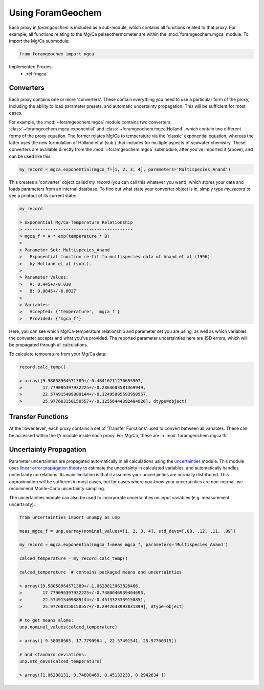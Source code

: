 ==================
Using ForamGeochem
==================

Each proxy in `foramgeochem` is included as a sub-module, which contains all functions related to that proxy. For example, all functions relating to the Mg/Ca palaeothermometer are within the :mod:`foramgeochem.mgca` module. To import the Mg/Ca submodule:

.. code :: python

    from foramgeochem import mgca

Implemented Proxies:
 - :ref:`mgca`

Converters
----------
Each proxy contains one or more 'converters'. These contain everything you need to use a particular form of the proxy, including the ability to load parameter presets, and automatic uncertainty propagation. This will be sufficient for most cases.

For example, the :mod:`~foramgeochem.mgca` module contains two converters: :class:`~foramgeochem.mgca.exponential` and :class:`~foramgeochem.mgca.Holland`, which contain two different forms of the proxy equation. The former relates Mg/Ca to temperature via the 'classic' exponential equation, whereas the latter uses the new formulation of Holland et al (sub.) that includes for multiple aspects of seawater chemistry. These converters are available directly from the :mod:`~foramgeochem.mgca` submodule, after you've imported it (above), and can be used like this:

.. code :: python

    my_record = mgca.exponential(mgca_f=[1, 2, 3, 4], parameters='Multispecies_Anand')

This creates a 'converter' object called `my_record` (you can call this whatever you want), which stores your data and loads parameters from an internal database.
To find out what state your converter object is in, simply type `my_record` to see a printout of its current state:

.. code :: python

    my_record

    > Exponential Mg/Ca-Temperature Relationship
    > ------------------------------------------
    > mgca_f = A * exp(temperature * B)
    > 
    > Parameter Set: Multispecies_Anand
    >   Exponential function re-fit to multispecies data of Anand et al (1996)
    >   by Holland et al (sub.).
    > 
    > Parameter Values:
    >   A: 0.445+/-0.030
    >   B: 0.0845+/-0.0027
    > 
    > Variables:
    >   Accepted: {'temperature', 'mgca_f'}
    >   Provided: {'mgca_f'}

Here, you can see which Mg/Ca-temperature relationship and parameter set you are using, as well as which variables the converter accepts and what you've provided.
The reported parameter uncertainties here are 1SD errors, which will be propagated through all calculations.

To calculate temperature from your Mg/Ca data:

.. code :: python

    record.calc_temp()

    > array([9.58058964571389+/-0.48410211276655907,
    >        17.779096397932225+/-0.2363683581369949,
    >        22.574915409889144+/-0.12495085593950557,
    >        25.977603150150557+/-0.12556444392484026], dtype=object)

Transfer Functions
------------------
At the 'lower level', each proxy contains a set of 'Transfer Functions' used to convert between all variables.
These can be accessed within the `tfr` module inside each proxy. 
For Mg/Ca, these are in :mod:`foramgeochem.mgca.tfr`.

Uncertainty Propagation
-----------------------
Parameter uncertainties are propagated automatically in all calculations using the `uncertainties <https://pythonhosted.org/uncertainties/>`_ module.
This module uses `linear error propagation theory <https://en.wikipedia.org/wiki/Propagation_of_uncertainty>`_ to estimate the uncertainty in calculated variables, and automatically handles uncertainty correlations.
Its main limitation is that it assumes your uncertainties are normally distributed.
This approximation will be sufficient in most cases, but for cases where you *know* your uncertainties are non-normal, we recommend Monte-Carlo uncertainty sampling. 

The uncertainties module can also be used to incorporate uncertainties on input variables (e.g. measurement uncertainty):

.. code :: python

    from uncertainties import unumpy as unp

    meas_mgca_f = unp.uarray(nominal_values=[1, 2, 3, 4], std_devs=[.08, .12, .11, .09])

    my_record = mgca.exponential(mgca_f=meas_mgca_f, parameters='Multispecies_Anand')

    calced_temperature = my_record.calc_temp()

    calced_temperature  # contains packaged means and uncertainties

    > array([9.58058964571389+/-1.0628813063828466,
    >        17.779096397932225+/-0.7480046939404693,
    >        22.574915409889144+/-0.4513323339150851,
    >        25.977603150150557+/-0.2942633993831899], dtype=object)

    # to get means alone:
    unp.nominal_values(calced_temperature)

    > array([ 9.58058965, 17.7790964 , 22.57491541, 25.97760315])
    
    # and standard deviations:
    unp.std_devs(calced_temperature)

    > array([1.06288131, 0.74800469, 0.45133233, 0.2942634 ])